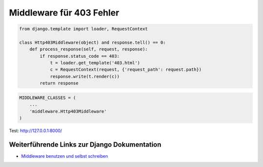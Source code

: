 Middleware für 403 Fehler
*************************

..  code-block:: python

    from django.template import loader, RequestContext

    class Http403Middleware(object) and response.tell() == 0:
        def process_response(self, request, response):
            if response.status_code == 403:
                t = loader.get_template('403.html')
                c = RequestContext(request, {'request_path': request.path})
                response.write(t.render(c))
            return response

..  code-block:: python

    MIDDLEWARE_CLASSES = (
        ...
        'middleware.Http403Middleware'
    )
    

Test: http://127.0.0.1:8000/

Weiterführende Links zur Django Dokumentation
=============================================

* `Middleware benutzen und selbst schreiben <http://docs.djangoproject.com/en/1.2/topics/http/middleware/#topics-http-middleware>`_
